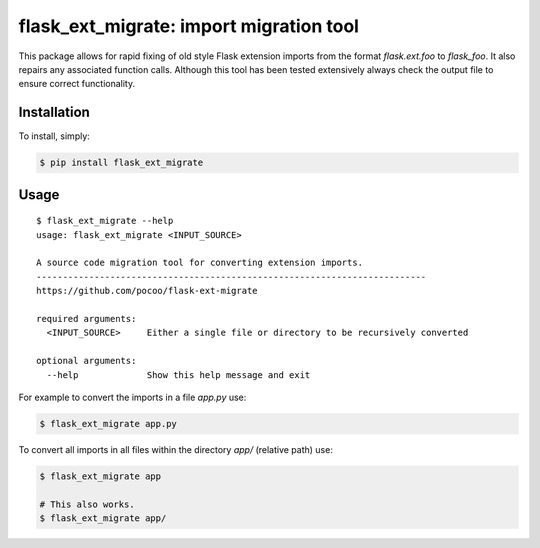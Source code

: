 flask_ext_migrate: import migration tool
========================================

.. image:: https://img.shields.io/travis/pallets/flask-ext-migrate.svg
    :target: https://travis-ci.org/pallets/flask-ext-migrate
.. image:: https://img.shields.io/pypi/v/flask_ext_migrate.svg
    :target: https://pypi.python.org/pypi/flask_ext_migrate

This package allows for rapid fixing of old style Flask extension imports from 
the format `flask.ext.foo` to `flask_foo`. It also repairs any associated 
function calls. Although this tool has been tested extensively always check 
the output file to ensure correct functionality.

Installation
------------

To install, simply:

.. code-block:: bash

    $ pip install flask_ext_migrate

Usage
-----

::

    $ flask_ext_migrate --help
    usage: flask_ext_migrate <INPUT_SOURCE>

    A source code migration tool for converting extension imports.
    --------------------------------------------------------------------------
    https://github.com/pocoo/flask-ext-migrate

    required arguments:
      <INPUT_SOURCE>     Either a single file or directory to be recursively converted

    optional arguments:
      --help             Show this help message and exit

For example to convert the imports in a file `app.py` use:

.. code-block:: bash

    $ flask_ext_migrate app.py

To convert all imports in all files within the directory `app/` (relative path) use:

.. code-block:: bash

    $ flask_ext_migrate app

    # This also works.
    $ flask_ext_migrate app/
